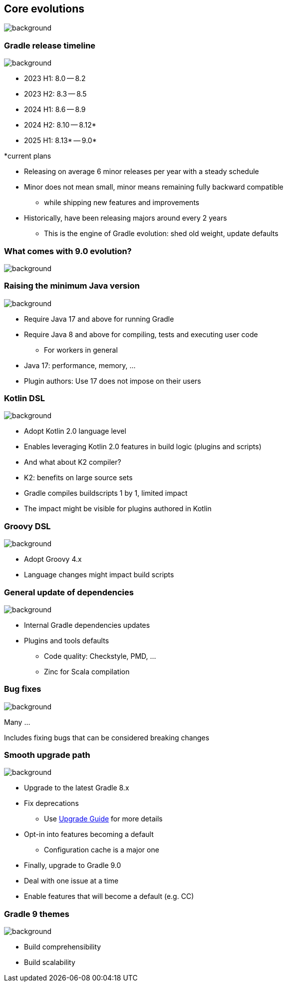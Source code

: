 [background-color="#02303a"]
== Core evolutions
image::gradle/bg-1.png[background, size=cover]

=== Gradle release timeline
image::gradle/bg-1.png[background, size=cover]

* 2023 H1: 8.0 -- 8.2
* 2023 H2: 8.3 -- 8.5
* 2024 H1: 8.6 -- 8.9
* 2024 H2: 8.10 -- 8.12*
* 2025 H1: 8.13* -- 9.0*

[.medium.right.top-margin]
*current plans

[.notes]
--
* Releasing on average 6 minor releases per year with a steady schedule
* Minor does not mean small, minor means remaining fully backward compatible
** while shipping new features and improvements
* Historically, have been releasing majors around every 2 years
** This is the engine of Gradle evolution: shed old weight, update defaults
--

[background-color="#02303a"]
=== What comes with 9.0 evolution?
image::gradle/bg-1.png[background, size=cover]

=== Raising the minimum Java version
image::gradle/bg-1.png[background, size=cover]

[%step]
* Require Java 17 and above for running Gradle
* Require Java 8 and above for compiling, tests and executing user code
** For workers in general

[.notes]
****
* Java 17: performance, memory, ...
* Plugin authors: Use 17 does not impose on their users
****

=== Kotlin DSL
image::gradle/bg-1.png[background, size=cover]

[%step]
* Adopt Kotlin 2.0 language level
* Enables leveraging Kotlin 2.0 features in build logic (plugins and scripts)
* And what about K2 compiler?

[.notes]
****
* K2: benefits on large source sets
* Gradle compiles buildscripts 1 by 1, limited impact
* The impact might be visible for plugins authored in Kotlin
****

=== Groovy DSL
image::gradle/bg-1.png[background, size=cover]

[%step]
* Adopt Groovy 4.x
* Language changes might impact build scripts

=== General update of dependencies
image::gradle/bg-1.png[background, size=cover]

[%step]
* Internal Gradle dependencies updates
* Plugins and tools defaults
[%step]
** Code quality: Checkstyle, PMD, ...
** Zinc for Scala compilation

=== Bug fixes
image::gradle/bg-1.png[background, size=cover]

Many ...

[.notes]
****
Includes fixing bugs that can be considered breaking changes
****

=== Smooth upgrade path
image::gradle/bg-1.png[background, size=cover]

[%step]
* Upgrade to the latest Gradle 8.x
* Fix deprecations
** Use link:https://docs.gradle.org/current/userguide/upgrading_version_8.html[Upgrade Guide] for more details
* Opt-in into features becoming a default
** Configuration cache is a major one
* Finally, upgrade to Gradle 9.0

[.notes]
****
* Deal with one issue at a time
* Enable features that will become a default (e.g. CC)
****

=== Gradle 9 themes
image::gradle/bg-1.png[background, size=cover]

* Build comprehensibility
* Build scalability
